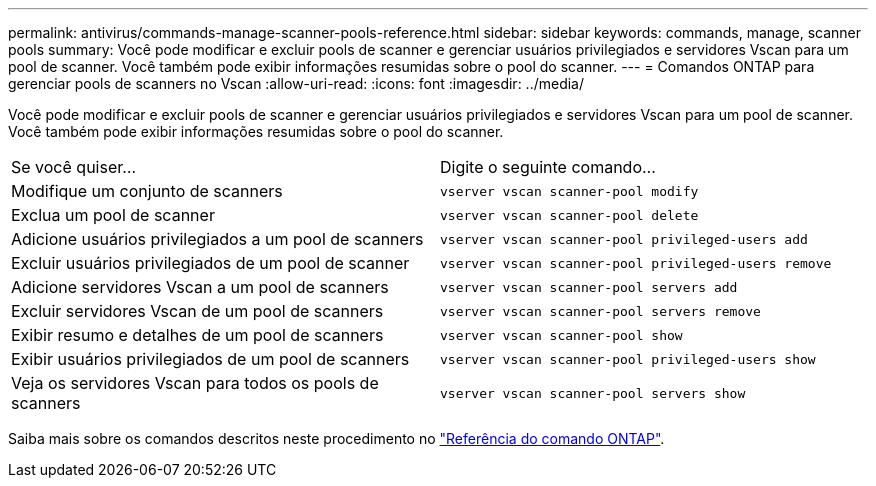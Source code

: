 ---
permalink: antivirus/commands-manage-scanner-pools-reference.html 
sidebar: sidebar 
keywords: commands, manage, scanner pools 
summary: Você pode modificar e excluir pools de scanner e gerenciar usuários privilegiados e servidores Vscan para um pool de scanner. Você também pode exibir informações resumidas sobre o pool do scanner. 
---
= Comandos ONTAP para gerenciar pools de scanners no Vscan
:allow-uri-read: 
:icons: font
:imagesdir: ../media/


[role="lead"]
Você pode modificar e excluir pools de scanner e gerenciar usuários privilegiados e servidores Vscan para um pool de scanner. Você também pode exibir informações resumidas sobre o pool do scanner.

|===


| Se você quiser... | Digite o seguinte comando... 


 a| 
Modifique um conjunto de scanners
 a| 
`vserver vscan scanner-pool modify`



 a| 
Exclua um pool de scanner
 a| 
`vserver vscan scanner-pool delete`



 a| 
Adicione usuários privilegiados a um pool de scanners
 a| 
`vserver vscan scanner-pool privileged-users add`



 a| 
Excluir usuários privilegiados de um pool de scanner
 a| 
`vserver vscan scanner-pool privileged-users remove`



 a| 
Adicione servidores Vscan a um pool de scanners
 a| 
`vserver vscan scanner-pool servers add`



 a| 
Excluir servidores Vscan de um pool de scanners
 a| 
`vserver vscan scanner-pool servers remove`



 a| 
Exibir resumo e detalhes de um pool de scanners
 a| 
`vserver vscan scanner-pool show`



 a| 
Exibir usuários privilegiados de um pool de scanners
 a| 
`vserver vscan scanner-pool privileged-users show`



 a| 
Veja os servidores Vscan para todos os pools de scanners
 a| 
`vserver vscan scanner-pool servers show`

|===
Saiba mais sobre os comandos descritos neste procedimento no link:https://docs.netapp.com/us-en/ontap-cli/["Referência do comando ONTAP"^].
